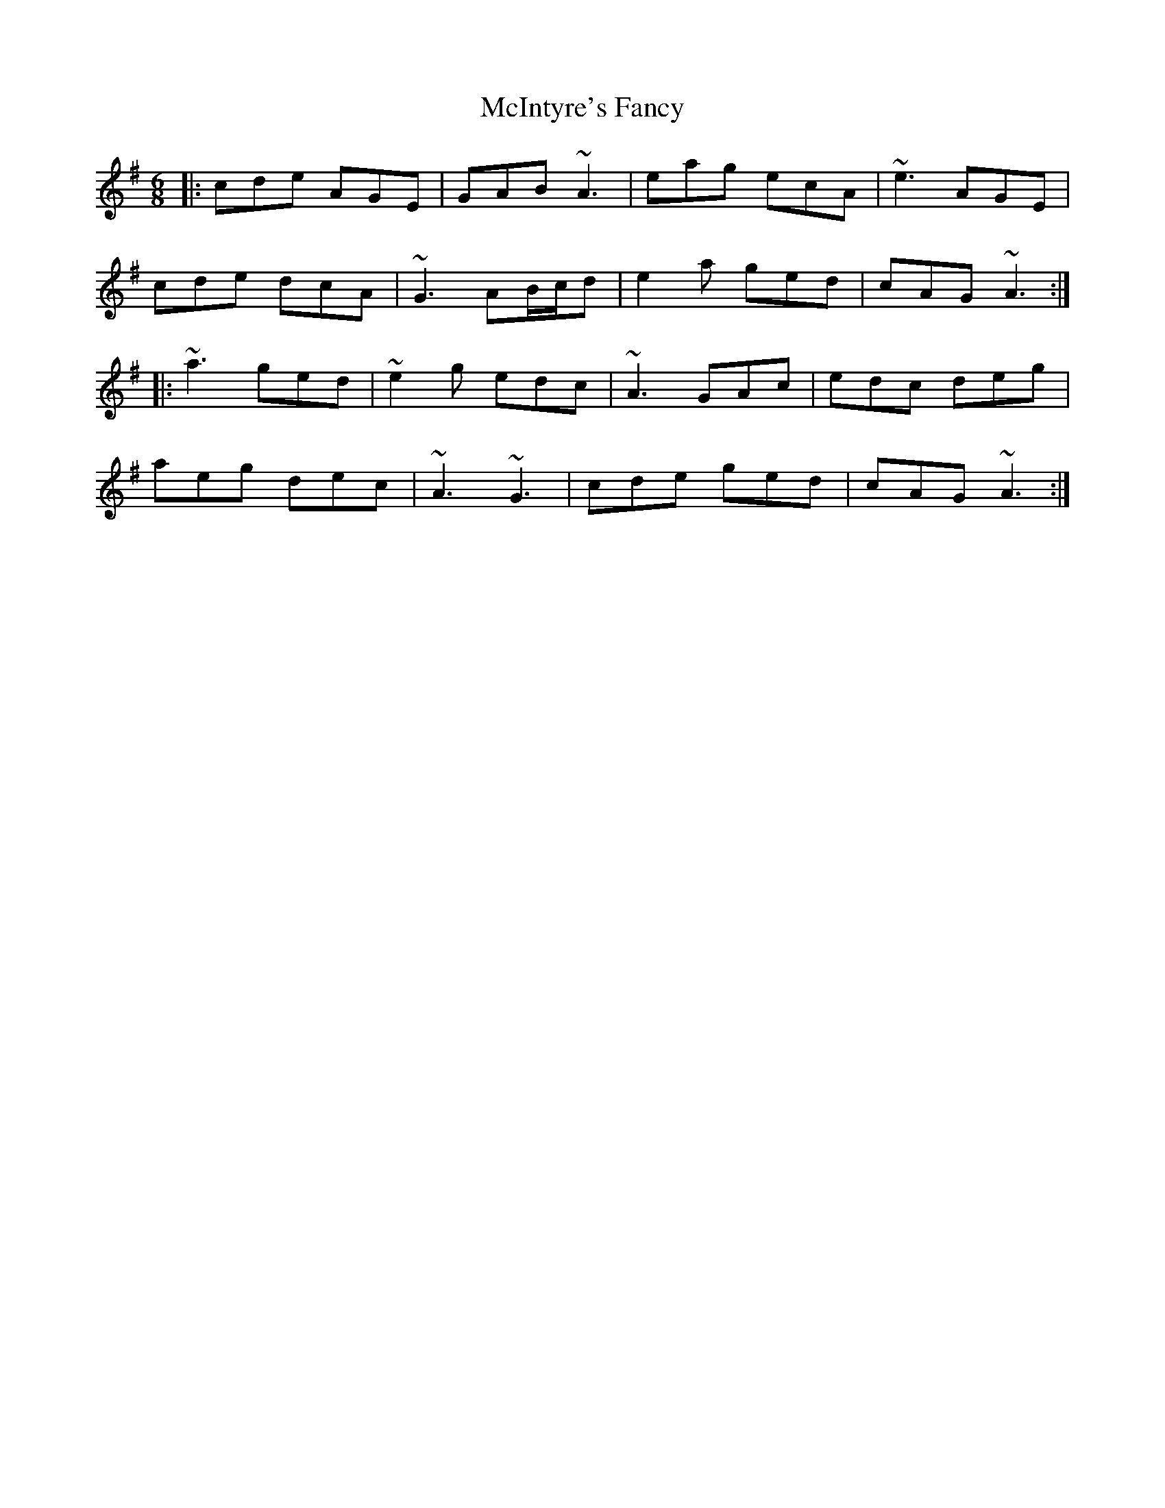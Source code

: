 X: 26159
T: McIntyre's Fancy
R: jig
M: 6/8
K: Adorian
|:cde AGE|GAB ~A3|eag ecA|~e3 AGE|
cde dcA|~G3 AB/c/d|e2a ged|cAG ~A3:|
|:~a3 ged|~e2g edc|~A3 GAc|edc deg|
aeg dec|~A3 ~G3|cde ged|cAG ~A3:|

